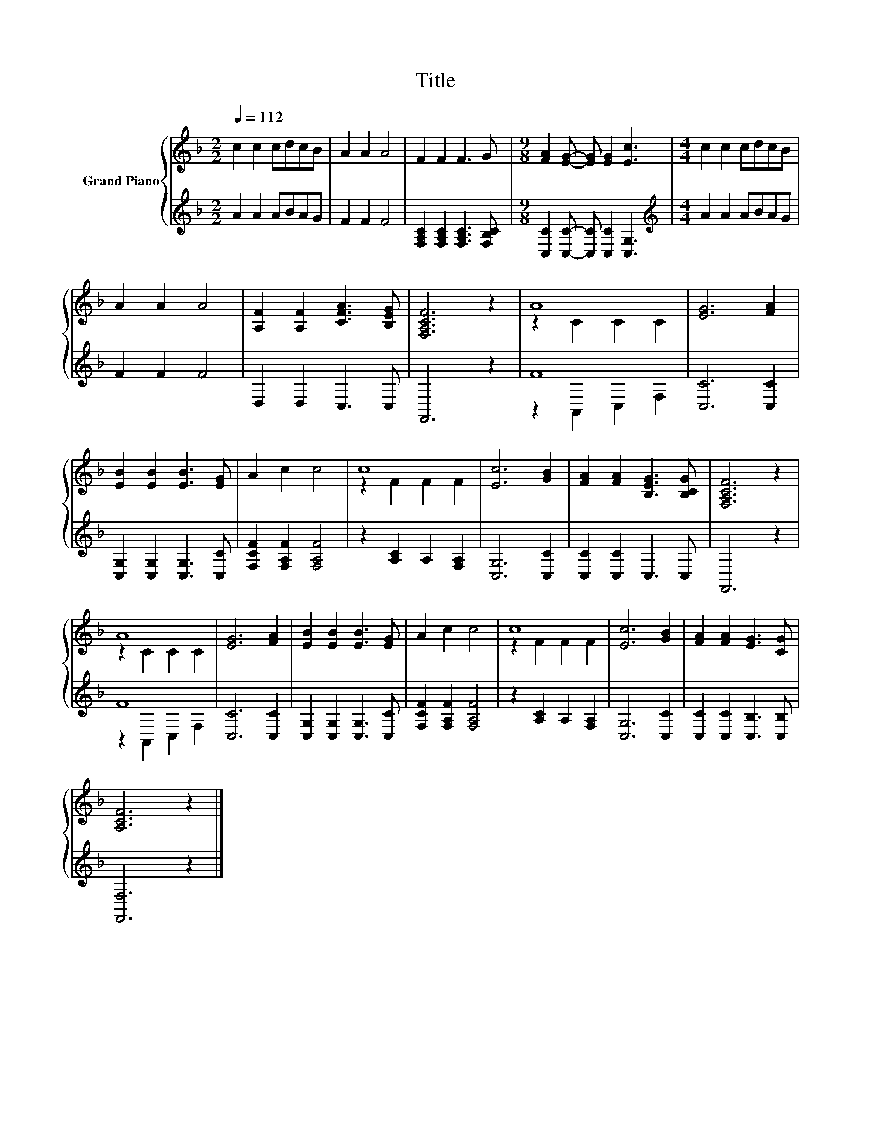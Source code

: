 X:1
T:Title
%%score { ( 1 3 ) | ( 2 4 ) }
L:1/8
Q:1/4=112
M:2/2
K:F
V:1 treble nm="Grand Piano"
V:3 treble 
V:2 treble 
V:4 treble 
V:1
 c2 c2 cdcB | A2 A2 A4 | F2 F2 F3 G |[M:9/8] [FA]2 [EG]- [EG] [EG]2 [Ec]3 |[M:4/4] c2 c2 cdcB | %5
 A2 A2 A4 | [A,F]2 [A,F]2 [CFA]3 [B,EG] | [F,A,CF]6 z2 | A8 | [EG]6 [FA]2 | %10
 [EB]2 [EB]2 [EB]3 [EG] | A2 c2 c4 | c8 | [Ec]6 [GB]2 | [FA]2 [FA]2 [B,EG]3 [B,CG] | [F,A,CF]6 z2 | %16
 A8 | [EG]6 [FA]2 | [EB]2 [EB]2 [EB]3 [EG] | A2 c2 c4 | c8 | [Ec]6 [GB]2 | [FA]2 [FA]2 [EG]3 [CG] | %23
 [A,CF]6 z2 |] %24
V:2
 A2 A2 ABAG | F2 F2 F4 | [F,A,C]2 [F,A,C]2 [F,A,C]3 [F,B,C] | %3
[M:9/8] [C,C]2 [C,C]- [C,C] [C,C]2 [C,G,]3 |[M:4/4][K:treble] A2 A2 ABAG | F2 F2 F4 | %6
 D,2 D,2 C,3 C, | F,,6 z2 | F8 | [C,C]6 [C,C]2 | [C,G,]2 [C,G,]2 [C,G,]3 [C,C] | %11
 [F,CF]2 [F,A,F]2 [F,A,F]4 | z2 [A,C]2 A,2 [F,A,]2 | [C,G,]6 [C,C]2 | [C,C]2 [C,C]2 C,3 C, | %15
 F,,6 z2 | F8 | [C,C]6 [C,C]2 | [C,G,]2 [C,G,]2 [C,G,]3 [C,C] | [F,CF]2 [F,A,F]2 [F,A,F]4 | %20
 z2 [A,C]2 A,2 [F,A,]2 | [C,G,]6 [C,C]2 | [C,C]2 [C,C]2 [C,B,]3 [C,B,] | [F,,F,]6 z2 |] %24
V:3
 x8 | x8 | x8 |[M:9/8] x9 |[M:4/4] x8 | x8 | x8 | x8 | z2 C2 C2 C2 | x8 | x8 | x8 | z2 F2 F2 F2 | %13
 x8 | x8 | x8 | z2 C2 C2 C2 | x8 | x8 | x8 | z2 F2 F2 F2 | x8 | x8 | x8 |] %24
V:4
 x8 | x8 | x8 |[M:9/8] x9 |[M:4/4][K:treble] x8 | x8 | x8 | x8 | z2 A,,2 C,2 F,2 | x8 | x8 | x8 | %12
 x8 | x8 | x8 | x8 | z2 A,,2 C,2 F,2 | x8 | x8 | x8 | x8 | x8 | x8 | x8 |] %24

